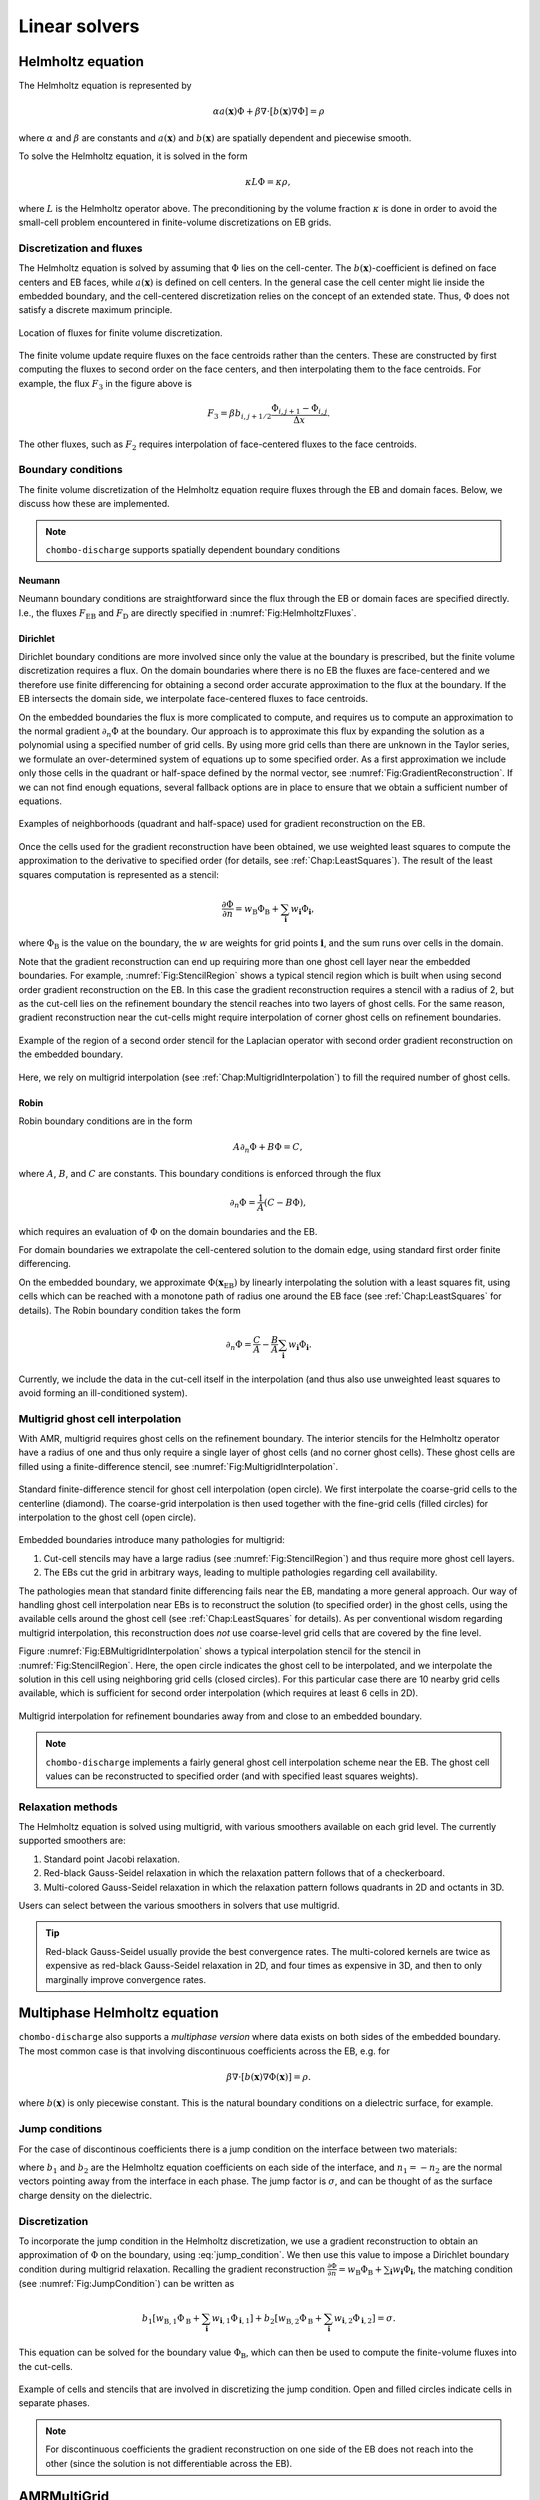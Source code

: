 .. _Chap:LinearSolvers:

Linear solvers
==============

.. _Chap:Helmholtz:

Helmholtz equation
------------------

The Helmholtz equation is represented by

.. math::

   \alpha a\left(\mathbf{x}\right)\Phi + \beta\nabla\cdot\left[b\left(\mathbf{x}\right)\nabla\Phi\right] = \rho
   
where :math:`\alpha` and :math:`\beta` are constants and :math:`a\left(\mathbf{x}\right)` and :math:`b\left(\mathbf{x}\right)` are spatially dependent and piecewise smooth.

To solve the Helmholtz equation, it is solved in the form

.. math::

   \kappa L\Phi = \kappa\rho,

where :math:`L` is the Helmholtz operator above.
The preconditioning by the volume fraction :math:`\kappa` is done in order to avoid the small-cell problem encountered in finite-volume discretizations on EB grids.

Discretization and fluxes
_________________________

The Helmholtz equation is solved by assuming that :math:`\Phi` lies on the cell-center.
The :math:`b\left(\mathbf{x}\right)`-coefficient is defined on face centers and EB faces, while :math:`a\left(\mathbf{x}\right)` is defined on cell centers. 
In the general case the cell center might lie inside the embedded boundary, and the cell-centered discretization relies on the concept of an extended state.
Thus, :math:`\Phi` does not satisfy a discrete maximum principle.

.. _Fig:HelmholtzFluxes:
.. figure:: /_static/figures/CutCell.png
   :width: 40%
   :align: center

   Location of fluxes for finite volume discretization.

The finite volume update require fluxes on the face centroids rather than the centers.
These are constructed by first computing the fluxes to second order on the face centers, and then interpolating them to the face centroids.
For example, the flux :math:`F_3` in the figure above is

.. math::

   F_3 = \beta b_{i,j+1/2}\frac{\Phi_{i,j+1} - \Phi_{i,j}}{\Delta x}.


The other fluxes, such as :math:`F_2` requires interpolation of face-centered fluxes to the face centroids.

Boundary conditions
___________________

The finite volume discretization of the Helmholtz equation require fluxes through the EB and domain faces. 
Below, we discuss how these are implemented.

.. note::

   ``chombo-discharge`` supports spatially dependent boundary conditions

Neumann
^^^^^^^
Neumann boundary conditions are straightforward since the flux through the EB or domain faces are specified directly.
I.e., the fluxes :math:`F_{\textrm{EB}}` and :math:`F_{\textrm{D}}` are directly specified in :numref:`Fig:HelmholtzFluxes`.

.. _Chap:LinearSolverDirichletBC:

Dirichlet
^^^^^^^^^

Dirichlet boundary conditions are more involved since only the value at the boundary is prescribed, but the finite volume discretization requires a flux. 
On the domain boundaries where there is no EB the fluxes are face-centered and we therefore use finite differencing for obtaining a second order accurate approximation to the flux at the boundary.
If the EB intersects the domain side, we interpolate face-centered fluxes to face centroids.

On the embedded boundaries the flux is more complicated to compute, and requires us to compute an approximation to the normal gradient :math:`\partial_n\Phi` at the boundary.
Our approach is to approximate this flux by expanding the solution as a polynomial using a specified number of grid cells.
By using more grid cells than there are unknown in the Taylor series, we formulate an over-determined system of equations up to some specified order.
As a first approximation we include only those cells in the quadrant or half-space defined by the normal vector, see :numref:`Fig:GradientReconstruction`. 
If we can not find enough equations, several fallback options are in place to ensure that we obtain a sufficient number of equations.

.. _Fig:GradientReconstruction:
.. figure:: /_static/figures/GradientReconstruction.png
   :width: 40%
   :align: center

   Examples of neighborhoods (quadrant and half-space) used for gradient reconstruction on the EB. 

Once the cells used for the gradient reconstruction have been obtained, we use weighted least squares to compute the approximation to the derivative to specified order (for details, see :ref:`Chap:LeastSquares`). 
The result of the least squares computation is represented as a stencil:

.. _Eq:DirichletElliptic:
.. math::

   \frac{\partial\Phi}{\partial n} = w_{\textrm{B}}\Phi_{\textrm{B}} + \sum_{\mathbf{i}} w_{\mathbf{i}}\Phi_{\mathbf{i}},

where :math:`\Phi_{\textrm{B}}` is the value on the boundary, the :math:`w` are weights for grid points :math:`\mathbf{i}`, and the sum runs over cells in the domain.

Note that the gradient reconstruction can end up requiring more than one ghost cell layer near the embedded boundaries.
For example, :numref:`Fig:StencilRegion` shows a typical stencil region which is built when using second order gradient reconstruction on the EB.
In this case the gradient reconstruction requires a stencil with a radius of 2, but as the cut-cell lies on the refinement boundary the stencil reaches into two layers of ghost cells.
For the same reason, gradient reconstruction near the cut-cells might require interpolation of corner ghost cells on refinement boundaries. 

.. _Fig:StencilRegion:
.. figure:: /_static/figures/StencilRegion.png
   :width: 40%
   :align: center

   Example of the region of a second order stencil for the Laplacian operator with second order gradient reconstruction on the embedded boundary.

Here, we rely on multigrid interpolation (see :ref:`Chap:MultigridInterpolation`) to fill the required number of ghost cells.

Robin
^^^^^

Robin boundary conditions are in the form

.. math::

   A\partial_n\Phi + B\Phi = C,

where :math:`A`, :math:`B`, and :math:`C` are constants.
This boundary conditions is enforced through the flux

.. math::

   \partial_n\Phi = \frac{1}{A}\left(C - B\Phi\right),

which requires an evaluation of :math:`\Phi` on the domain boundaries and the EB.

For domain boundaries we extrapolate the cell-centered solution to the domain edge, using standard first order finite differencing.

On the embedded boundary, we approximate :math:`\Phi\left(\mathbf{x}_{\text{EB}}\right)` by linearly interpolating the solution with a least squares fit, using cells which can be reached with a monotone path of radius one around the EB face (see :ref:`Chap:LeastSquares` for details).
The Robin boundary condition takes the form

.. math::

   \partial_n\Phi = \frac{C}{A} - \frac{B}{A}\sum_{\mathbf{i}} w_{\mathbf{i}}\Phi_{\mathbf{i}}.
   
Currently, we include the data in the cut-cell itself in the interpolation (and thus also use unweighted least squares to avoid forming an ill-conditioned system).

.. _Chap:MultigridInterpolation:

Multigrid ghost cell interpolation
__________________________________

With AMR, multigrid requires ghost cells on the refinement boundary.
The interior stencils for the Helmholtz operator have a radius of one and thus only require a single layer of ghost cells (and no corner ghost cells).
These ghost cells are filled using a finite-difference stencil, see :numref:`Fig:MultigridInterpolation`.

.. _Fig:MultigridInterpolation:
.. figure:: /_static/figures/MultigridInterpolation.png
   :width: 40%
   :align: center

   Standard finite-difference stencil for ghost cell interpolation (open circle).
   We first interpolate the coarse-grid cells to the centerline (diamond).
   The coarse-grid interpolation is then used together with the fine-grid cells (filled circles) for interpolation to the ghost cell (open circle). 

Embedded boundaries introduce many pathologies for multigrid:

1. Cut-cell stencils may have a large radius (see :numref:`Fig:StencilRegion`) and thus require more ghost cell layers.
2. The EBs cut the grid in arbitrary ways, leading to multiple pathologies regarding cell availability. 

The pathologies mean that standard finite differencing fails near the EB, mandating a more general approach.
Our way of handling ghost cell interpolation near EBs is to reconstruct the solution (to specified order) in the ghost cells, using the available cells around the ghost cell (see :ref:`Chap:LeastSquares` for details). 
As per conventional wisdom regarding multigrid interpolation, this reconstruction does *not* use coarse-level grid cells that are covered by the fine level.

Figure :numref:`Fig:EBMultigridInterpolation` shows a typical interpolation stencil for the stencil in :numref:`Fig:StencilRegion`.
Here, the open circle indicates the ghost cell to be interpolated, and we interpolate the solution in this cell using neighboring grid cells (closed circles).
For this particular case there are 10 nearby grid cells available, which is sufficient for second order interpolation (which requires at least 6 cells in 2D). 
   
.. _Fig:EBMultigridInterpolation:
.. figure:: /_static/figures/EBMultigridInterpolation.png
   :width: 40%
   :align: center

   Multigrid interpolation for refinement boundaries away from and close to an embedded boundary.

.. note::

   ``chombo-discharge`` implements a fairly general ghost cell interpolation scheme near the EB. The ghost cell values can be reconstructed to specified order (and with specified least squares weights).

Relaxation methods
__________________

The Helmholtz equation is solved using multigrid, with various smoothers available on each grid level.
The currently supported smoothers are:

1. Standard point Jacobi relaxation.
2. Red-black Gauss-Seidel relaxation in which the relaxation pattern follows that of a checkerboard. 
3. Multi-colored Gauss-Seidel relaxation in which the relaxation pattern follows quadrants in 2D and octants in 3D. 

Users can select between the various smoothers in solvers that use multigrid.

.. tip::

   Red-black Gauss-Seidel usually provide the best convergence rates.
   The multi-colored kernels are twice as expensive as red-black Gauss-Seidel relaxation in 2D, and four times as expensive in 3D, and then to only marginally improve convergence rates.


Multiphase Helmholtz equation
-----------------------------

``chombo-discharge`` also supports a *multiphase version* where data exists on both sides of the embedded boundary.
The most common case is that involving discontinuous coefficients across the EB, e.g. for

.. math::

   \beta\nabla\cdot\left[b\left(\mathbf{x}\right)\nabla\Phi\left(\mathbf{x}\right)\right] = \rho.

where :math:`b\left(\mathbf{x}\right)` is only piecewise constant.
This is the natural boundary conditions on a dielectric surface, for example.

Jump conditions
_______________

For the case of discontinous coefficients there is a jump condition on the interface between two materials:

.. math::
   :label: jump_condition

   b_1\partial_{n_1}\Phi + b_2\partial_{n_2}\Phi = \sigma,

where :math:`b_1` and :math:`b_2` are the Helmholtz equation coefficients on each side of the interface, and :math:`n_1 = -n_2` are the normal vectors pointing away from the interface in each phase.
The jump factor is :math:`\sigma`, and can be thought of as the surface charge density on the dielectric.



Discretization
______________

To incorporate the jump condition in the Helmholtz discretization, we use a gradient reconstruction to obtain an approximation of :math:`\Phi` on the boundary, using :eq:`jump_condition`.
We then use this value to impose a Dirichlet boundary condition during multigrid relaxation.
Recalling the gradient reconstruction :math:`\frac{\partial\Phi}{\partial n} = w_{\textrm{B}}\Phi_{\textrm{B}} + \sum_{\mathbf{i}} w_{\mathbf{i}}\Phi_{\mathbf{i}}`, the matching condition (see :numref:`Fig:JumpCondition`) can be written as

.. math::

   b_1\left[w_{\textrm{B},1}\Phi_{\textrm{B}} + \sum_{\mathbf{i}} w_{\mathbf{i},1}\Phi_{\mathbf{i},1}\right] + b_2\left[w_{\textrm{B},2}\Phi_{\textrm{B}} + \sum_{\mathbf{i}} w_{\mathbf{i},2}\Phi_{\mathbf{i},2}\right] = \sigma.

This equation can be solved for the boundary value :math:`\Phi_{\textrm{B}}`, which can then be used to compute the finite-volume fluxes into the cut-cells.

.. _Fig:JumpCondition:
.. figure:: /_static/figures/JumpCondition.png
   :width: 40%
   :align: center

   Example of cells and stencils that are involved in discretizing the jump condition. Open and filled circles indicate cells in separate phases.

.. note::

   For discontinuous coefficients the gradient reconstruction on one side of the EB does not reach into the other (since the solution is not differentiable across the EB).

AMRMultiGrid
------------

``AMRMultiGrid`` is the ``Chombo`` implementation of the Martin-Cartwright multigrid algorithm.
It takes an "operator factory" as an argument, and the factory can generate objects (i.e., operators) that encapsulate the discretization on each AMR level.

``chombo-discharge`` uses its own elliptic operators, and the user can use either of:

1. ``EBHelmholtzOpFactory`` for single-phase problems.
2. ``MFHelmholtzOpFactory`` for multi-phase problems.

The source code for these are located in :file:`$DISCHARGE_HOME/Source/Elliptic`.

Bottom solvers
______________

Chombo provides (at least) three bottom solvers which can be used with ``AMRMultiGrid``.

1. A regular smoother (e.g., point Jacobi).
2. A biconjugate gradient stabilized method (BiCGStab)
3. A generalized minimal residual method (GMRES).

The user can select between these for the various solvers that use multigrid.
Typically, smoothers tend to work sufficiently well but improved convergence rates can occasionally be achieved by using a conjugate gradient solver.

